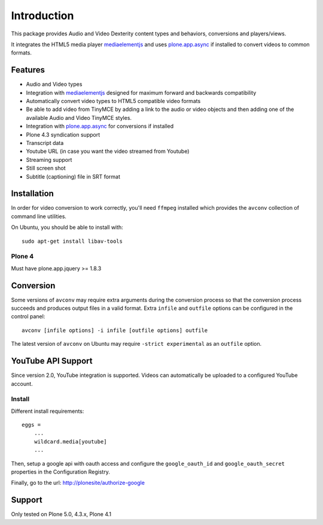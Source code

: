 Introduction
============

.. image:: https://www.wildcardcorp.com/logo.png
   :height: 50
   :width: 382
   :alt: Original work by wildcardcorp.com
   :align: right
   
This package provides Audio and Video Dexterity content types and behaviors,
conversions and players/views.

It integrates the HTML5 media player `mediaelementjs`_ and uses
`plone.app.async`_ if installed to convert videos to common formats.

.. _mediaelementjs: http://mediaelementjs.com 
.. _plone.app.async: https://pypi.python.org/pypi/plone.app.async

Features
--------

- Audio and Video types
- Integration with `mediaelementjs`_ designed for maximum forward and
  backwards compatibility
- Automatically convert video types to HTML5 compatible video formats
- Be able to add video from TinyMCE by adding a link to the audio or video
  objects and then adding one of the available Audio and Video TinyMCE styles.
- Integration with `plone.app.async`_ for conversions if installed
- Plone 4.3 syndication support
- Transcript data
- Youtube URL  (in case you want the video streamed from Youtube)
- Streaming support
- Still screen shot
- Subtitle (captioning) file in SRT format

Installation
------------

In order for video conversion to work correctly, you'll need ``ffmpeg``
installed which provides the ``avconv`` collection of command line utilities.

On Ubuntu, you should be able to install with::

    sudo apt-get install libav-tools

Plone 4
~~~~~~~

Must have plone.app.jquery >= 1.8.3


Conversion
----------

Some versions of ``avconv`` may require extra arguments during the conversion
process so that the conversion process succeeds and produces output files in
a valid format. Extra ``infile`` and ``outfile`` options can be configured in
the control panel::

    avconv [infile options] -i infile [outfile options] outfile

The latest version of ``avconv`` on Ubuntu may require 
``-strict experimental`` as an ``outfile`` option.


YouTube API Support
-------------------

Since version 2.0, YouTube integration is supported.
Videos can automatically be uploaded to a configured YouTube account.

Install
~~~~~~~

Different install requirements::

    eggs = 
        ...
        wildcard.media[youtube]
        ...

Then, setup a google api with oauth access and configure the 
``google_oauth_id`` and ``google_oauth_secret`` properties in the
Configuration Registry.

Finally, go to the url: http://plonesite/authorize-google


Support
-------

Only tested on Plone 5.0, 4.3.x, Plone 4.1

